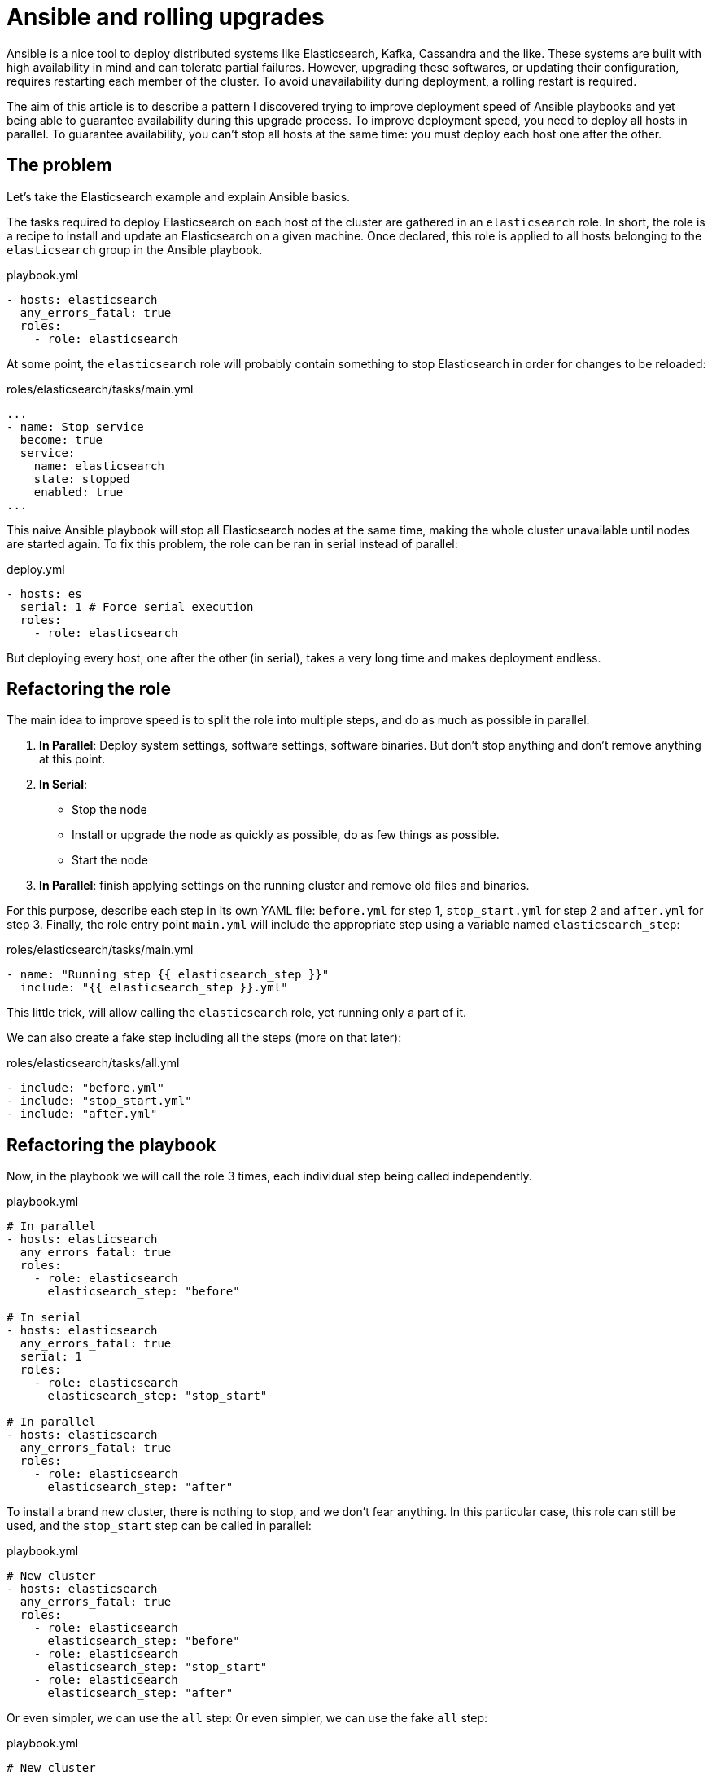 = Ansible and rolling upgrades

:hp-tags: ansible, elasticsearch, kafka, cassandra
:hp-image: /images/logos/ansible.png
:source_dir: ../sources/2017-07-05-Ansible-and-rolling-upgrades
:image_dir: 2017-07-05-Ansible-and-rolling-upgrades
:published_at: 2017-07-15

Ansible is a nice tool to deploy distributed systems like Elasticsearch, Kafka, Cassandra and the like.
These systems are built with high availability in mind and can tolerate partial failures.
However, upgrading these softwares, or updating their configuration, requires restarting each member of the cluster.
To avoid unavailability during deployment, a rolling restart is required.

The aim of this article is to describe a pattern I discovered
trying to improve deployment speed of Ansible playbooks
and yet being able to guarantee availability during this upgrade process.
To improve deployment speed, you need to deploy all hosts in parallel.
To guarantee availability, you can't stop all hosts at the same time: you must deploy each host one after the other.

== The problem

Let's take the Elasticsearch example and explain Ansible basics.

The tasks required to deploy Elasticsearch on each host of the cluster are gathered in an `elasticsearch` role.
In short, the role is a recipe to install and update an Elasticsearch on a given machine.
Once declared, this role is applied to all hosts belonging to the `elasticsearch` group in the Ansible playbook.

.playbook.yml
[source,yaml]
----
- hosts: elasticsearch
  any_errors_fatal: true
  roles:
    - role: elasticsearch
----

At some point, the `elasticsearch` role will probably contain something to stop Elasticsearch in order for changes to be reloaded:

.roles/elasticsearch/tasks/main.yml
[source,yaml]
----
...
- name: Stop service
  become: true
  service:
    name: elasticsearch
    state: stopped
    enabled: true
...
----

This naive Ansible playbook will stop all Elasticsearch nodes at the same time, 
making the whole cluster unavailable until nodes are started again.
To fix this problem, the role can be ran in serial instead of parallel:

.deploy.yml
[source,yaml]
----
- hosts: es
  serial: 1 # Force serial execution
  roles:
    - role: elasticsearch
----

But deploying every host, one after the other (in serial), takes a very long time and makes deployment endless.

== Refactoring the role

The main idea to improve speed is to split the role into multiple steps, and do as much as possible in parallel:

1. *In Parallel*: Deploy system settings, software settings, software binaries.
  But don't stop anything and don't remove anything at this point.
2. *In Serial*:
  * Stop the node
  * Install or upgrade the node as quickly as possible, do as few things as possible.
  * Start the node
3. *In Parallel*: finish applying settings on the running cluster and remove old files and binaries.


For this purpose, describe each step in its own YAML file: 
`before.yml` for step 1, `stop_start.yml` for step 2 and `after.yml` for step 3.
Finally, the role entry point `main.yml` will include the appropriate step using a variable named `elasticsearch_step`:

.roles/elasticsearch/tasks/main.yml
[source,yaml]
----
- name: "Running step {{ elasticsearch_step }}"
  include: "{{ elasticsearch_step }}.yml"
----
This little trick, will allow calling the `elasticsearch` role, yet running only a part of it.

We can also create a fake step including all the steps (more on that later):

.roles/elasticsearch/tasks/all.yml
[source,yaml]
----
- include: "before.yml"
- include: "stop_start.yml"
- include: "after.yml"
----

== Refactoring the playbook

Now, in the playbook we will call the role 3 times, each individual step being called independently.

.playbook.yml
[source,yaml]
----
# In parallel
- hosts: elasticsearch
  any_errors_fatal: true
  roles:
    - role: elasticsearch
      elasticsearch_step: "before"

# In serial
- hosts: elasticsearch
  any_errors_fatal: true
  serial: 1
  roles:
    - role: elasticsearch
      elasticsearch_step: "stop_start"

# In parallel
- hosts: elasticsearch
  any_errors_fatal: true
  roles:
    - role: elasticsearch
      elasticsearch_step: "after"
----

To install a brand new cluster, there is nothing to stop, and we don't fear anything.
In this particular case, this role can still be used, and the `stop_start` step can be called in parallel:

.playbook.yml
[source,yaml]
----
# New cluster
- hosts: elasticsearch
  any_errors_fatal: true
  roles:
    - role: elasticsearch
      elasticsearch_step: "before"
    - role: elasticsearch
      elasticsearch_step: "stop_start"
    - role: elasticsearch
      elasticsearch_step: "after"
----

Or even simpler, we can use the `all` step:
Or even simpler, we can use the fake `all` step:

.playbook.yml
[source,yaml]
----
# New cluster
- hosts: elasticsearch
  any_errors_fatal: true
  roles:
    - role: elasticsearch
      elasticsearch_step: "all"
----

You may have noticed the `serial` attribute is a number, I set to 1.
For big clusters, and provided you have more than one replica of your data,
you can stop'n'start nodes two by two, three by three...

== Unreloaded configuration

Most of the time, I am only running the Ansible playbook to change settings that don't need nodes to be restarted.
To skip the expensive part, the trick is to detect in the `before` step whether nodes should be restarted or not.
A a result, the `before` step should mark whether the `stop_start` is required:

.roles/elasticsearch/tasks/before.yml
[source,yaml]
----
- set_fact:
    elasticsearch_restart_needed: True
  when: ...
----

Then on lucky days, you can skip the expensive `stop_start` step and have a quick and fully parallel deployment.

Other days, when upgrading nodes version, or changing configuration which can not be hot reloaded, running the Ansible playbook will be slower.
Node specific configuration (`elasticsearch.yml`, Kafka `server.properties`...) is usually part of the problem as it requires node restart.

.playbook.yml
[source,yaml]
----
- hosts: elasticsearch
  any_errors_fatal: true
  serial: 1
  roles:
    - role: elasticsearch
      elasticsearch_step: "stop_start"
  when: elasticsearch_restart_needed defined and elasticsearch_restart_needed
----



== Cluster wide configuration

In distributed systems, some configuration must be done only once for the whole cluster.
Here are some examples:

* *Elasticsearch*: License, Users and grants, Indices, Mappings, Templates, Cluster settings (allocation awareness, minimum master nodes...)
* *Kafka*: Users and grants, Topics
* *Cassandra*: Users and grants, Keyspaces, Tables

Obviously, this kind of configuration must be ran in the `after` step, once the cluster is started and listening.

.roles/elasticsearch/tasks/after.yml
[source,yaml]
----
# Configure article index
- uri:
    url: "http://{{ ansible_ssh_hostname }}:9200/article"
    method: PUT
    body_format: json
    body: "{{ lookup('file','article_setting.json') }}"
  run_once: true
----

The trick here is to use `run_once` to play this task on a single node.
